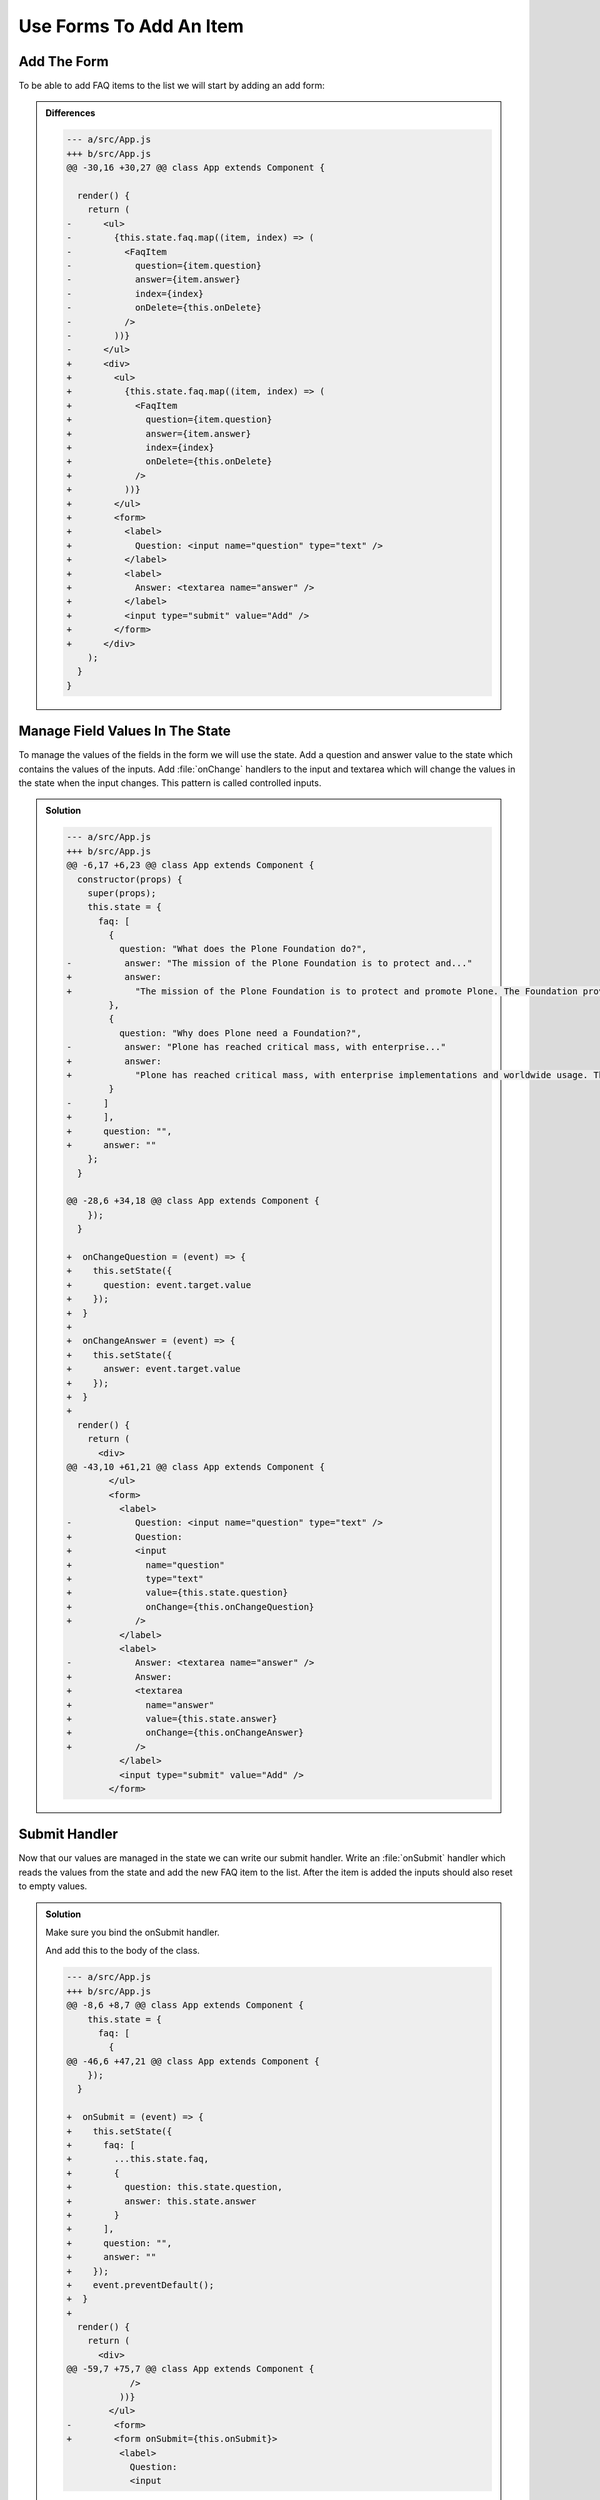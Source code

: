 .. _forms-label:

========================
Use Forms To Add An Item
========================

Add The Form
============

To be able to add FAQ items to the list we will start by adding an add form:

.. code-block:: jsx
    :linenos: 
    :lineno-start: 31
    :emphasize-lines: 3,14-23

    render() {
      return (
        <div>
          <ul>
            {this.state.faq.map((item, index) => (
              <FaqItem
                question={item.question}
                answer={item.answer}
                index={index}
                onDelete={this.onDelete}
              />
            ))}
          </ul>
          <form>
            <label>
              Question: <input name="question" type="text" />
            </label>
            <label>
              Answer: <textarea name="answer" />
            </label>
            <input type="submit" value="Add" />
          </form>
        </div>
      );
    }

..  admonition:: Differences
    :class: toggle

    .. code-block:: dpatch

        --- a/src/App.js
        +++ b/src/App.js
        @@ -30,16 +30,27 @@ class App extends Component {

          render() {
            return (
        -      <ul>
        -        {this.state.faq.map((item, index) => (
        -          <FaqItem
        -            question={item.question}
        -            answer={item.answer}
        -            index={index}
        -            onDelete={this.onDelete}
        -          />
        -        ))}
        -      </ul>
        +      <div>
        +        <ul>
        +          {this.state.faq.map((item, index) => (
        +            <FaqItem
        +              question={item.question}
        +              answer={item.answer}
        +              index={index}
        +              onDelete={this.onDelete}
        +            />
        +          ))}
        +        </ul>
        +        <form>
        +          <label>
        +            Question: <input name="question" type="text" />
        +          </label>
        +          <label>
        +            Answer: <textarea name="answer" />
        +          </label>
        +          <input type="submit" value="Add" />
        +        </form>
        +      </div>
            );
          }
        }

Manage Field Values In The State
================================

To manage the values of the fields in the form we will use the state.
Add a question and answer value to the state which contains the values of the inputs.
Add :file:`onChange` handlers to the input and textarea which will change the values in the state when the input changes.
This pattern is called controlled inputs.

..  admonition:: Solution
    :class: toggle

    .. code-block:: jsx
        :linenos: 
        :emphasize-lines: 9-10,23-25,37-47,62-81

        import React, { Component } from "react";
        import FaqItem from "./components/FaqItem";
        import "./App.css";

        class App extends Component {
          constructor(props) {
            super(props);
            this.state = {
              faq: [
                {
                  question: "What does the Plone Foundation do?",
                  answer:
                    "The mission of the Plone Foundation is to protect and promote Plone. The Foundation provides marketing assistance, awareness, and evangelism assistance to the Plone community. The Foundation also assists with development funding and coordination of funding for large feature implementations. In this way, our role is similar to the role of the Apache Software Foundation and its relationship with the Apache Project."
                },
                {
                  question: "Why does Plone need a Foundation?",
                  answer:
                    "Plone has reached critical mass, with enterprise implementations and worldwide usage. The Foundation is able to speak for Plone, and provide strong and consistent advocacy for both the project and the community. The Plone Foundation also helps ensure a level playing field, to preserve what is good about Plone as new participants arrive."
                }
              ],
              question: "",
              answer: ""
            };
          }

          onDelete = (index) => {
            let faq = this.state.faq;
            faq.splice(index, 1);
            this.setState({
              faq
            });
          }

          onChangeQuestion = (event) => {
            this.setState({
              question: event.target.value
            });
          }

          onChangeAnswer = (event) => {
            this.setState({
              answer: event.target.value
            });
          }

          render() {
            return (
              <div>
                <ul>
                  {this.state.faq.map((item, index) => (
                    <FaqItem
                      question={item.question}
                      answer={item.answer}
                      index={index}
                      onDelete={this.onDelete}
                    />
                  ))}
                </ul>
                <form>
                  <label>
                    Question:
                    <input
                      name="question"
                      type="text"
                      value={this.state.question}
                      onChange={this.onChangeQuestion}
                    />
                  </label>
                  <label>
                    Answer:
                    <textarea
                      name="answer"
                      value={this.state.answer}
                      onChange={this.onChangeAnswer}
                    />
                  </label>
                  <input type="submit" value="Add" />
                </form>
              </div>
            );
          }
        }

        export default App;

    .. code-block:: dpatch

        --- a/src/App.js
        +++ b/src/App.js
        @@ -6,17 +6,23 @@ class App extends Component {
          constructor(props) {
            super(props);
            this.state = {
              faq: [
                {
                  question: "What does the Plone Foundation do?",
        -          answer: "The mission of the Plone Foundation is to protect and..."
        +          answer:
        +            "The mission of the Plone Foundation is to protect and promote Plone. The Foundation provides marketing assistance, awareness, and evangelism assistance to the Plone community. The Foundation also assists with development funding and coordination of funding for large feature implementations. In this way, our role is similar to the role of the Apache Software Foundation and its relationship with the Apache Project."
                },
                {
                  question: "Why does Plone need a Foundation?",
        -          answer: "Plone has reached critical mass, with enterprise..."
        +          answer:
        +            "Plone has reached critical mass, with enterprise implementations and worldwide usage. The Foundation is able to speak for Plone, and provide strong and consistent advocacy for both the project and the community. The Plone Foundation also helps ensure a level playing field, to preserve what is good about Plone as new participants arrive."
                }
        -      ]
        +      ],
        +      question: "",
        +      answer: ""
            };
          }

        @@ -28,6 +34,18 @@ class App extends Component {
            });
          }

        +  onChangeQuestion = (event) => {
        +    this.setState({
        +      question: event.target.value
        +    });
        +  }
        +
        +  onChangeAnswer = (event) => {
        +    this.setState({
        +      answer: event.target.value
        +    });
        +  }
        +
          render() {
            return (
              <div>
        @@ -43,10 +61,21 @@ class App extends Component {
                </ul>
                <form>
                  <label>
        -            Question: <input name="question" type="text" />
        +            Question:
        +            <input
        +              name="question"
        +              type="text"
        +              value={this.state.question}
        +              onChange={this.onChangeQuestion}
        +            />
                  </label>
                  <label>
        -            Answer: <textarea name="answer" />
        +            Answer:
        +            <textarea
        +              name="answer"
        +              value={this.state.answer}
        +              onChange={this.onChangeAnswer}
        +            />
                  </label>
                  <input type="submit" value="Add" />
                </form>

Submit Handler
==============

Now that our values are managed in the state we can write our submit handler.
Write an :file:`onSubmit` handler which reads the values from the state and add the new FAQ item to the list.
After the item is added the inputs should also reset to empty values.

..  admonition:: Solution
    :class: toggle

    Make sure you bind the onSubmit handler.

    .. code-block:: jsx
        :linenos: 
        :lineno-start: 11
        :emphasize-lines: 1


    And add this to the body of the class.

    .. code-block:: jsx
        :linenos: 
        :lineno-start: 50
        :emphasize-lines: 1-14,29

        onSubmit = (event) => {
          this.setState({
            faq: [
              ...this.state.faq,
              {
                question: this.state.question,
                answer: this.state.answer
              }
            ],
            question: "",
            answer: ""
          });
          event.preventDefault();
        }

        render() {
          return (
            <div>
              <ul>
                {this.state.faq.map((item, index) => (
                  <FaqItem
                    question={item.question}
                    answer={item.answer}
                    index={index}
                    onDelete={this.onDelete}
                  />
                ))}
              </ul>
              <form onSubmit={this.onSubmit}>
                <label>
                  Question:
                  <input
                    name="question"
                    type="text"
                    value={this.state.question}
                    onChange={this.onChangeQuestion}
                  />
                </label>
                <label>
                  Answer:
                  <textarea
                    name="answer"
                    value={this.state.answer}
                    onChange={this.onChangeAnswer}
                  />
                </label>
                <input type="submit" value="Add" />
              </form>
            </div>
          );
        }

    .. code-block:: dpatch

        --- a/src/App.js
        +++ b/src/App.js
        @@ -8,6 +8,7 @@ class App extends Component {
            this.state = {
              faq: [
                {
        @@ -46,6 +47,21 @@ class App extends Component {
            });
          }

        +  onSubmit = (event) => {
        +    this.setState({
        +      faq: [
        +        ...this.state.faq,
        +        {
        +          question: this.state.question,
        +          answer: this.state.answer
        +        }
        +      ],
        +      question: "",
        +      answer: ""
        +    });
        +    event.preventDefault();
        +  }
        +
          render() {
            return (
              <div>
        @@ -59,7 +75,7 @@ class App extends Component {
                    />
                  ))}
                </ul>
        -        <form>
        +        <form onSubmit={this.onSubmit}>
                  <label>
                    Question:
                    <input